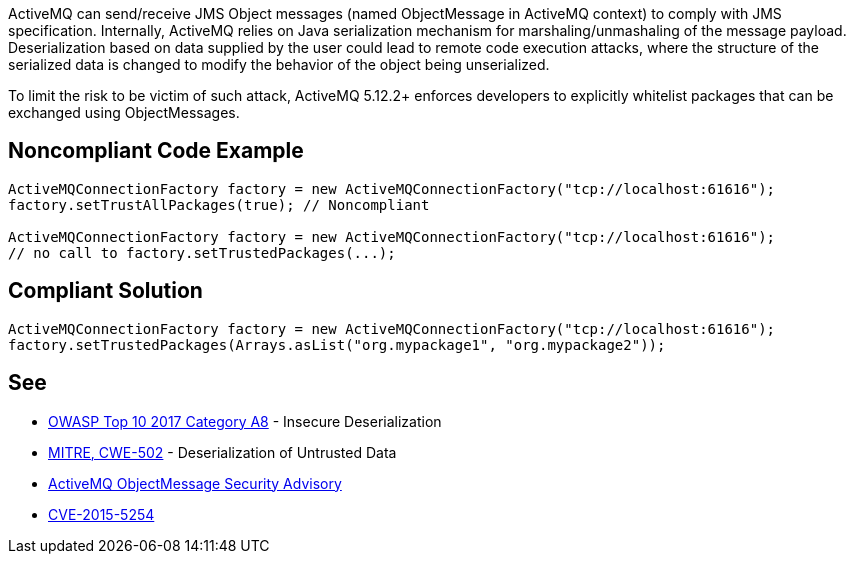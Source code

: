 ActiveMQ can send/receive JMS Object messages (named ObjectMessage in ActiveMQ context) to comply with JMS specification. Internally, ActiveMQ relies on Java serialization mechanism for marshaling/unmashaling of the message payload. Deserialization based on data supplied by the user could lead to remote code execution attacks, where the structure of the serialized data is changed to modify the behavior of the object being unserialized.


To limit the risk to be victim of such attack, ActiveMQ 5.12.2+ enforces developers to explicitly whitelist packages that can be exchanged using ObjectMessages.

== Noncompliant Code Example

----
ActiveMQConnectionFactory factory = new ActiveMQConnectionFactory("tcp://localhost:61616");
factory.setTrustAllPackages(true); // Noncompliant

ActiveMQConnectionFactory factory = new ActiveMQConnectionFactory("tcp://localhost:61616");
// no call to factory.setTrustedPackages(...);
----

== Compliant Solution

----
ActiveMQConnectionFactory factory = new ActiveMQConnectionFactory("tcp://localhost:61616");
factory.setTrustedPackages(Arrays.asList("org.mypackage1", "org.mypackage2"));
----

== See

* https://www.owasp.org/index.php/Top_10-2017_A8-Insecure_Deserialization[OWASP Top 10 2017 Category A8] - Insecure Deserialization
* https://cwe.mitre.org/data/definitions/502.html[MITRE, CWE-502] - Deserialization of Untrusted Data
* https://activemq.apache.org/objectmessage.html[ActiveMQ ObjectMessage Security Advisory]
* https://activemq.apache.org/security-advisories.data/CVE-2015-5254-announcement.txt[CVE-2015-5254]
